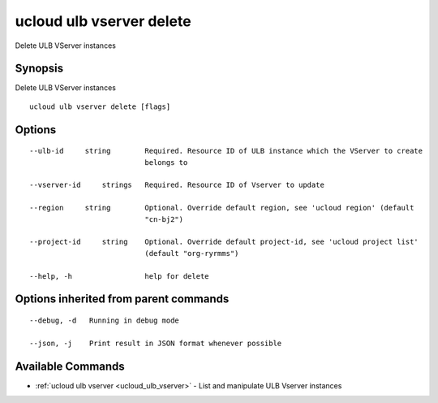 .. _ucloud_ulb_vserver_delete:

ucloud ulb vserver delete
-------------------------

Delete ULB VServer instances

Synopsis
~~~~~~~~


Delete ULB VServer instances

::

  ucloud ulb vserver delete [flags]

Options
~~~~~~~

::

  --ulb-id     string        Required. Resource ID of ULB instance which the VServer to create
                             belongs to 

  --vserver-id     strings   Required. Resource ID of Vserver to update 

  --region     string        Optional. Override default region, see 'ucloud region' (default
                             "cn-bj2") 

  --project-id     string    Optional. Override default project-id, see 'ucloud project list'
                             (default "org-ryrmms") 

  --help, -h                 help for delete 


Options inherited from parent commands
~~~~~~~~~~~~~~~~~~~~~~~~~~~~~~~~~~~~~~

::

  --debug, -d   Running in debug mode 

  --json, -j    Print result in JSON format whenever possible 


Available Commands
~~~~~~~~

* :ref:`ucloud ulb vserver <ucloud_ulb_vserver>` 	 - List and manipulate ULB Vserver instances

